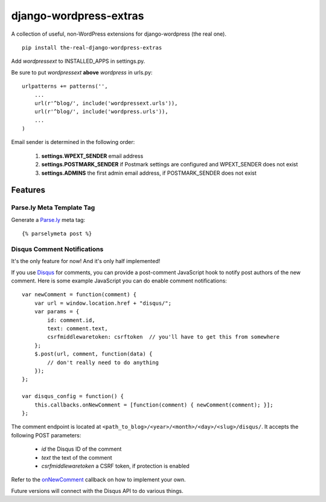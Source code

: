 =======================
django-wordpress-extras
=======================

A collection of useful, non-WordPress extensions for
django-wordpress (the real one).

::

    pip install the-real-django-wordpress-extras

Add *wordpressext* to INSTALLED_APPS in settings.py.

Be sure to put *wordpressext* **above** *wordpress* in urls.py::

    urlpatterns += patterns('',
        ...
        url(r'^blog/', include('wordpressext.urls')),
        url(r'^blog/', include('wordpress.urls')),
        ...
    )

Email sender is determined in the following order:

    #. **settings.WPEXT_SENDER** email address
    #. **settings.POSTMARK_SENDER** if Postmark settings are configured and WPEXT_SENDER does not exist
    #. **settings.ADMINS** the first admin email address, if POSTMARK_SENDER does not exist


--------
Features
--------

Parse.ly Meta Template Tag
==========================

Generate a `Parse.ly <http://parse.ly/>`_ meta tag::

    {% parselymeta post %}


Disqus Comment Notifications
============================

It's the only feature for now! And it's only half implemented!

If you use `Disqus <http://disqus.com/>`_ for comments, you can provide a
post-comment JavaScript hook to notify post authors of the new comment.
Here is some example JavaScript you can do enable comment notifications::

    var newComment = function(comment) {
        var url = window.location.href + "disqus/";
        var params = {
            id: comment.id,
            text: comment.text,
            csrfmiddlewaretoken: csrftoken  // you'll have to get this from somewhere
        };
        $.post(url, comment, function(data) {
            // don't really need to do anything
        });
    };

    var disqus_config = function() {
        this.callbacks.onNewComment = [function(comment) { newComment(comment); }];
    };

The comment endpoint is located at ``<path_to_blog>/<year>/<month>/<day>/<slug>/disqus/``. It accepts the following POST parameters:

    * *id* the Disqus ID of the comment
    * *text* the text of the comment
    * *csrfmiddlewaretoken* a CSRF token, if protection is enabled

Refer to the `onNewComment <http://help.disqus.com/customer/portal/articles/466258-how-can-i-capture-disqus-commenting-activity-in-my-own-analytics-tool->`_ callback on how to implement your own.

Future versions will connect with the Disqus API to do various things.
